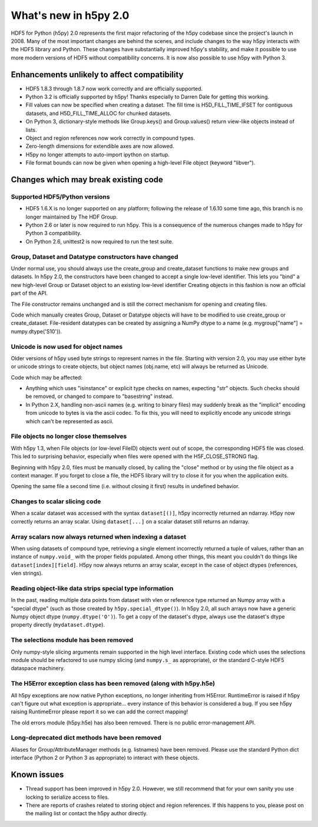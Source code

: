 What's new in h5py 2.0
======================

HDF5 for Python (h5py) 2.0 represents the first major refactoring of the h5py
codebase since the project's launch in 2008.  Many of the most important
changes are behind the scenes, and include changes to the way h5py interacts
with the HDF5 library and Python.  These changes have substantially
improved h5py's stability, and make it possible to use more modern versions
of HDF5 without compatibility concerns.  It is now also possible to use
h5py with Python 3.

Enhancements unlikely to affect compatibility
---------------------------------------------

* HDF5 1.8.3 through 1.8.7 now work correctly and are officially supported.

* Python 3.2 is officially supported by h5py!  Thanks especially to
  Darren Dale for getting this working.

* Fill values can now be specified when creating a dataset.  The fill time is
  H5D_FILL_TIME_IFSET for contiguous datasets, and H5D_FILL_TIME_ALLOC for
  chunked datasets.

* On Python 3, dictionary-style methods like Group.keys() and Group.values()
  return view-like objects instead of lists.

* Object and region references now work correctly in compound types.

* Zero-length dimensions for extendible axes are now allowed.

* H5py no longer attempts to auto-import ipython on startup.

* File format bounds can now be given when opening a high-level File object
  (keyword "libver").


Changes which may break existing code
-------------------------------------

Supported HDF5/Python versions
~~~~~~~~~~~~~~~~~~~~~~~~~~~~~~

* HDF5 1.6.X is no longer supported on any platform; following the release of
  1.6.10 some time ago, this branch is no longer maintained by The HDF Group.

* Python 2.6 or later is now required to run h5py.  This is a consequence of
  the numerous changes made to h5py for Python 3 compatibility.

* On Python 2.6, unittest2 is now required to run the test suite.

Group, Dataset and Datatype constructors have changed
~~~~~~~~~~~~~~~~~~~~~~~~~~~~~~~~~~~~~~~~~~~~~~~~~~~~~

Under normal use, you should always use the create_group and create_dataset
functions to make new groups and datasets.  In h5py 2.0, the constructors have
been changed to accept a single low-level identifier.  This lets you "bind"
a new high-level Group or Dataset object to an existing low-level identifier
Creating objects in this fashion is now an official part of the API.

The File constructor remains unchanged and is still the correct mechanism for
opening and creating files.

Code which manually creates Group, Dataset or Datatype objects will have to
be modified to use create_group or create_dataset.  File-resident datatypes
can be created by assigning a NumPy dtype to a name
(e.g. mygroup["name"] = numpy.dtype('S10')).

Unicode is now used for object names
~~~~~~~~~~~~~~~~~~~~~~~~~~~~~~~~~~~~

Older versions of h5py used byte strings to represent names in the file.
Starting with version 2.0, you may use either byte or unicode strings to create
objects, but object names (obj.name, etc) will always be returned as Unicode.

Code which may be affected:

* Anything which uses "isinstance" or explicit type checks on names, expecting
  "str" objects.  Such checks should be removed, or changed to compare to
  "basestring" instead.

* In Python 2.X, handling non-ascii names (e.g. writing to binary files) may
  suddenly break as the "implicit" encoding from unicode to bytes is via the
  ascii codec.  To fix this, you will need to explicitly encode any unicode
  strings which can't be represented as ascii.

File objects no longer close themselves
~~~~~~~~~~~~~~~~~~~~~~~~~~~~~~~~~~~~~~~

With h5py 1.3, when File objects (or low-level FileID) objects went out of
scope, the corresponding HDF5 file was closed.  This led to surprising
behavior, especially when files were opened with the H5F_CLOSE_STRONG flag.

Beginning with h5py 2.0, files must be manually closed, by calling the "close"
method or by using the file object as a context manager.  If you forget to
close a file, the HDF5 library will try to close it for you when the
application exits.

Opening the same file a second time (i.e. without closing it first) results in 
undefined behavior.

Changes to scalar slicing code
~~~~~~~~~~~~~~~~~~~~~~~~~~~~~~

When a scalar dataset was accessed with the syntax ``dataset[()]``, h5py
incorrectly returned an ndarray.  H5py now correctly returns an array
scalar.  Using ``dataset[...]`` on a scalar dataset still returns an ndarray.

Array scalars now always returned when indexing a dataset
~~~~~~~~~~~~~~~~~~~~~~~~~~~~~~~~~~~~~~~~~~~~~~~~~~~~~~~~~

When using datasets of compound type, retrieving a single element incorrectly
returned a tuple of values, rather than an instance of ``numpy.void_`` with the
proper fields populated.  Among other things, this meant you couldn't do
things like ``dataset[index][field]``.  H5py now always returns an array scalar,
except in the case of object dtypes (references, vlen strings).

Reading object-like data strips special type information
~~~~~~~~~~~~~~~~~~~~~~~~~~~~~~~~~~~~~~~~~~~~~~~~~~~~~~~~

In the past, reading multiple data points from dataset with vlen or reference
type returned an Numpy array with a "special dtype" (such as those created
by ``h5py.special_dtype()``).  In h5py 2.0, all such arrays now have a generic
Numpy object dtype (``numpy.dtype('O')``).  To get a copy of the dataset's
dtype, always use the dataset's dtype property directly (``mydataset.dtype``).

The selections module has been removed
~~~~~~~~~~~~~~~~~~~~~~~~~~~~~~~~~~~~~~

Only numpy-style slicing arguments remain supported in the high level interface.
Existing code which uses the selections module should be refactored to use
numpy slicing (and ``numpy.s_`` as appropriate), or the standard C-style HDF5
dataspace machinery.

The H5Error exception class has been removed (along with h5py.h5e)
~~~~~~~~~~~~~~~~~~~~~~~~~~~~~~~~~~~~~~~~~~~~~~~~~~~~~~~~~~~~~~~~~~

All h5py exceptions are now native Python exceptions, no longer inheriting
from H5Error.  RuntimeError is raised if h5py can't figure out what exception
is appropriate... every instance of this behavior is considered a bug.  If you
see h5py raising RuntimeError please report it so we can add the correct
mapping!

The old errors module (h5py.h5e) has also been removed.  There is no public
error-management API.

Long-deprecated dict methods have been removed
~~~~~~~~~~~~~~~~~~~~~~~~~~~~~~~~~~~~~~~~~~~~~~

Aliases for Group/AttributeManager methods (e.g. listnames) have been removed.
Please use the standard Python dict interface (Python 2 or Python 3 as
appropriate) to interact with these objects.

Known issues
------------

* Thread support has been improved in h5py 2.0. However, we still recommend
  that for your own sanity you use locking to serialize access to files.

* There are reports of crashes related to storing object and region references.
  If this happens to you, please post on the mailing list or contact the h5py
  author directly.









